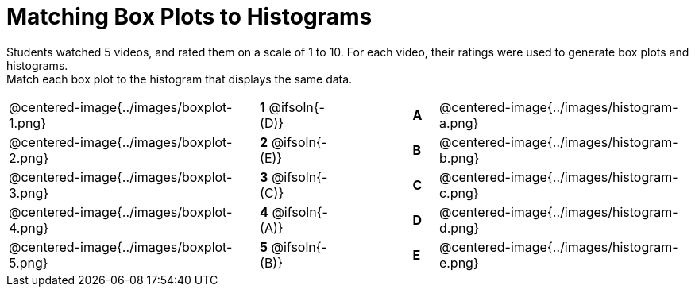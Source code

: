= Matching Box Plots to Histograms

++++
<style>
img { width: 200px; }
.centered-image { padding: 1ex 0 !important; }
</style>
++++

Students watched 5 videos, and rated them on a scale of 1 to 10. For each video, their ratings were used to generate box plots and histograms. + 
Match each box plot to the histogram that displays the same data.

[.FillVerticalSpace, cols="^.^10a,^.^3a,3,^.^1a,^.^10a", stripes="none", grid="none", frame="none"]
|===
| @centered-image{../images/boxplot-1.png}
|*1* @ifsoln{- (D)} ||*A*
| @centered-image{../images/histogram-a.png}

| @centered-image{../images/boxplot-2.png}
|*2* @ifsoln{- (E)} ||*B*
| @centered-image{../images/histogram-b.png}

| @centered-image{../images/boxplot-3.png}
|*3* @ifsoln{- +(C)+} ||*C*
| @centered-image{../images/histogram-c.png}

| @centered-image{../images/boxplot-4.png}
|*4* @ifsoln{- (A)} ||*D*
| @centered-image{../images/histogram-d.png}

| @centered-image{../images/boxplot-5.png}
|*5* @ifsoln{- (B)} ||*E*
| @centered-image{../images/histogram-e.png}

|===

